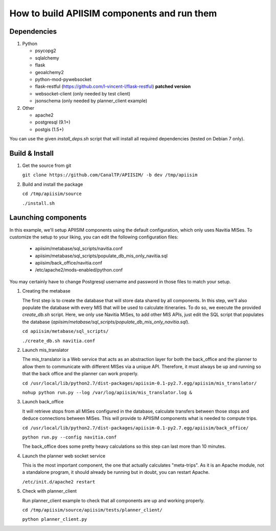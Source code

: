 *********************************************
How to build APIISIM components and run them
*********************************************

Dependencies
============

#. Python

   * psycopg2
   * sqlalchemy
   * flask
   * geoalchemy2
   * python-mod-pywebsocket
   * flask-restful (https://github.com/l-vincent-l/flask-restful) **patched version**
   * websocket-client (only needed by test client)
   * jsonschema (only needed by planner_client example)

#. Other

   * apache2
   * postgresql (9.1+)
   * postgis (1.5+)

You can use the given *install_deps.sh* script that will install all required
dependencies (tested on Debian 7 only).

Build & Install
===============

#. Get the source from git

   ``git clone https://github.com/CanalTP/APIISIM/ -b dev /tmp/apiisim``

#. Build and install the package

   ``cd /tmp/apiisim/source``

   ``./install.sh``

Launching components
==================

In this example, we'll setup APIISIM components using the default configuration,
which only uses Navitia MISes. To customize the setup to your liking, you can
edit the following configuration files:

   * apiisim/metabase/sql_scripts/navitia.conf
   * apiisim/metabase/sql_scripts/populate_db_mis_only_navitia.sql
   * apiisim/back_office/navitia.conf
   * /etc/apache2/mods-enabled/python.conf

You may certainly have to change Postgresql username and password in those files 
to match your setup.


#. Creating the metabase

   The first step is to create the database that will store data shared by all components.
   In this step, we'll also populate the database with every MIS that will be used
   to calculate itineraries.
   To do so, we execute the provided *create_db.sh* script. Here, we only use
   Navitia MISes, to add other MIS APIs, just edit the SQL script that populates
   the database (*apiisim/metabase/sql_scripts/populate_db_mis_only_navitia.sql*).

   ``cd apiisim/metabase/sql_scripts/``

   ``./create_db.sh navitia.conf``

#. Launch mis_translator

   The mis_translator is a Web service that acts as an abstraction layer for
   both the back_office and the planner to allow them to communicate with different MISes
   via a unique API. Therefore, it must always be up and running so that the
   back office and the planner can work properly.

   ``cd /usr/local/lib/python2.7/dist-packages/apiisim-0.1-py2.7.egg/apiisim/mis_translator/``

   ``nohup python run.py --log /var/log/apiisim/mis_translator.log &``

#. Launch back_office

   It will retrieve stops from all MISes configured in the database,
   calculate transfers between those stops and deduce connections between
   MISes. This will provide to APIISIM components what is needed to compute
   trips.

   ``cd /usr/local/lib/python2.7/dist-packages/apiisim-0.1-py2.7.egg/apiisim/back_office/``

   ``python run.py --config navitia.conf``

   The back_office does some pretty heavy calculations so this step can last more
   than 10 minutes.

#. Launch the planner web socket service

   This is the most important component, the one that actually calculates "meta-trips".
   As it is an Apache module, not a standalone program, it should already be running
   but in doubt, you can restart Apache.

   ``/etc/init.d/apache2 restart``

#. Check with planner_client

   Run planner_client example to check that all components are up and working properly.

   ``cd /tmp/apiisim/source/apiisim/tests/planner_client/``

   ``python planner_client.py``
